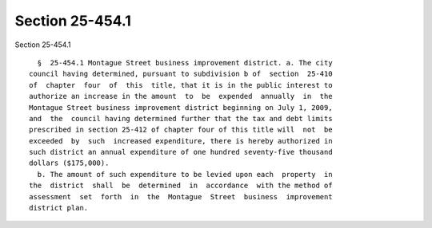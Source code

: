 Section 25-454.1
================

Section 25-454.1 ::    
        
     
        §  25-454.1 Montague Street business improvement district. a. The city
      council having determined, pursuant to subdivision b of  section  25-410
      of  chapter  four  of  this  title, that it is in the public interest to
      authorize an increase in the amount  to  be  expended  annually  in  the
      Montague Street business improvement district beginning on July 1, 2009,
      and  the  council having determined further that the tax and debt limits
      prescribed in section 25-412 of chapter four of this title will  not  be
      exceeded  by  such  increased expenditure, there is hereby authorized in
      such district an annual expenditure of one hundred seventy-five thousand
      dollars ($175,000).
        b. The amount of such expenditure to be levied upon each  property  in
      the  district  shall  be  determined  in  accordance  with the method of
      assessment  set  forth  in  the  Montague  Street  business  improvement
      district plan.
    
    
    
    
    
    
    